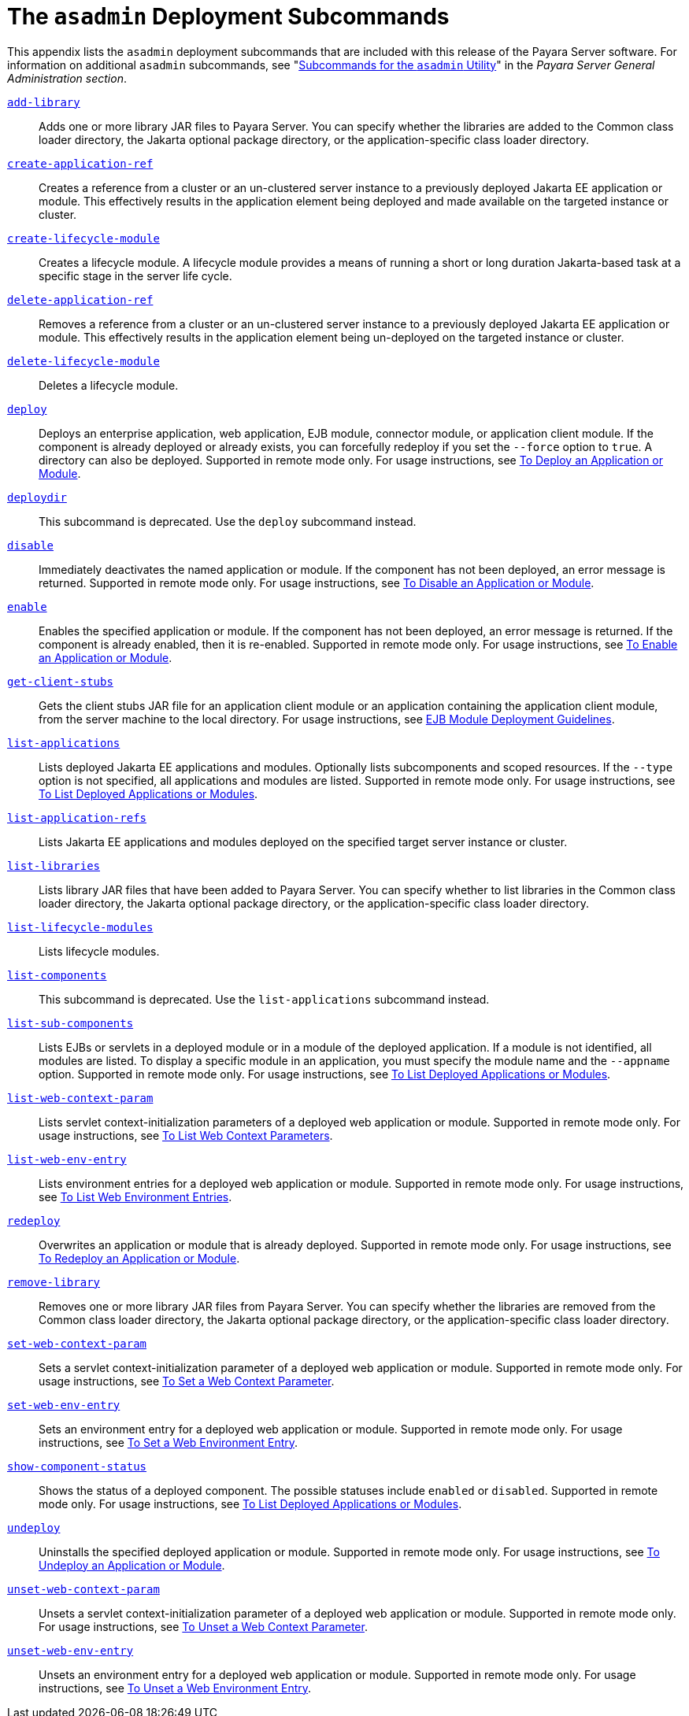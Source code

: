 [[the-asadmin-deployment-subcommands]]
= The `asadmin` Deployment Subcommands

This appendix lists the `asadmin` deployment subcommands that are included with this release of the Payara Server software.
For information on additional `asadmin` subcommands, see "xref:Technical Documentation/Payara Server Documentation/General Administration/asadmin-subcommands.adoc#subcommands-for-the-asadmin-utility[Subcommands for the `asadmin` Utility]" in the __Payara Server General Administration section__.

xref:ROOT:Technical Documentation/Payara Server Documentation/Command Reference/add-library.adoc[`add-library`]::
  Adds one or more library JAR files to Payara Server. You can specify whether the libraries are added to the Common class loader
  directory, the Jakarta optional package directory, or the application-specific class loader directory.

xref:ROOT:Technical Documentation/Payara Server Documentation/Command Reference/create-application-ref.adoc[`create-application-ref`]::
  Creates a reference from a cluster or an un-clustered server instance to a previously deployed Jakarta EE application or module. This effectively results in the application element being deployed and made available on the targeted instance or cluster.

xref:ROOT:Technical Documentation/Payara Server Documentation/Command Reference/create-lifecycle-module.adoc[`create-lifecycle-module`]::
  Creates a lifecycle module. A lifecycle module provides a means of running a short or long duration Jakarta-based task at a specific stage in the server life cycle.

xref:ROOT:Technical Documentation/Payara Server Documentation/Command Reference/delete-application-ref.adoc[`delete-application-ref`]::
  Removes a reference from a cluster or an un-clustered server instance to a previously deployed Jakarta EE application or module. This effectively results in the application element being un-deployed on the targeted instance or cluster.

xref:ROOT:Technical Documentation/Payara Server Documentation/Command Reference/delete-lifecycle-module.adoc[`delete-lifecycle-module`]::
  Deletes a lifecycle module.

xref:ROOT:Technical Documentation/Payara Server Documentation/Command Reference/deploy.adoc[`deploy`]::
  Deploys an enterprise application, web application, EJB module, connector module, or application client module. If the component is already deployed or already exists, you can forcefully redeploy if you set the `--force` option to `true`.
  A directory can also be deployed. Supported in remote mode only. For usage instructions, see xref:Technical Documentation/Payara Server Documentation/Application Deployment/deploying-applications.adoc#to-deploy-an-application-or-module[To Deploy an Application or Module].

xref:ROOT:Technical Documentation/Payara Server Documentation/Command Reference/deploydir.adoc[`deploydir`]::
  This subcommand is deprecated. Use the `deploy` subcommand instead.

xref:ROOT:Technical Documentation/Payara Server Documentation/Command Reference/disable.adoc[`disable`]::
  Immediately deactivates the named application or module. If the component has not been deployed, an error message is returned. Supported in remote mode only.
  For usage instructions, see xref:Technical Documentation/Payara Server Documentation/Application Deployment/deploying-applications.adoc#to-disable-an-application-or-module[To Disable an Application or Module].

xref:ROOT:Technical Documentation/Payara Server Documentation/Command Reference/enable.adoc[`enable`]::
  Enables the specified application or module. If the component has not been deployed, an error message is returned. If the component is already enabled, then it is re-enabled.
  Supported in remote mode only. For usage instructions, see xref:Technical Documentation/Payara Server Documentation/Application Deployment/deploying-applications.adoc#to-enable-an-application-or-module[To Enable an Application or Module].

xref:ROOT:Technical Documentation/Payara Server Documentation/Command Reference/get-client-stubs.adoc[`get-client-stubs`]::
  Gets the client stubs JAR file for an application client module or an application containing the application client module, from the server machine to the local directory.
  For usage instructions, see xref:Technical Documentation/Payara Server Documentation/Application Deployment/deploying-applications.adoc#ejb-module-deployment-guidelines[EJB Module Deployment Guidelines].

xref:ROOT:Technical Documentation/Payara Server Documentation/Command Reference/list-applications.adoc[`list-applications`]::
  Lists deployed Jakarta EE applications and modules. Optionally lists subcomponents and scoped resources. If the `--type` option is not specified, all applications and modules are listed. Supported in remote mode only.
  For usage instructions, see xref:Technical Documentation/Payara Server Documentation/Application Deployment/deploying-applications.adoc#to-list-deployed-applications-or-modules[To List Deployed Applications or Modules].

xref:ROOT:Technical Documentation/Payara Server Documentation/Command Reference/list-application-refs.adoc[`list-application-refs`]::
  Lists Jakarta EE applications and modules deployed on the specified target server instance or cluster.

xref:ROOT:Technical Documentation/Payara Server Documentation/Command Reference/list-libraries.adoc[`list-libraries`]::
  Lists library JAR files that have been added to Payara Server. You can specify whether to list libraries in the Common class loader directory,
  the Jakarta optional package directory, or the application-specific class loader directory.

xref:ROOT:Technical Documentation/Payara Server Documentation/Command Reference/list-lifecycle-modules.adoc[`list-lifecycle-modules`]::
  Lists lifecycle modules.

xref:ROOT:Technical Documentation/Payara Server Documentation/Command Reference/list-components.adoc[`list-components`]::
  This subcommand is deprecated. Use the `list-applications` subcommand instead.

xref:ROOT:Technical Documentation/Payara Server Documentation/Command Reference/list-sub-components.adoc[`list-sub-components`]::
  Lists EJBs or servlets in a deployed module or in a module of the deployed application.
  If a module is not identified, all modules are listed. To display a specific module in an application, you must specify the module name and the `--appname` option.
  Supported in remote mode only. For usage instructions, see xref:Technical Documentation/Payara Server Documentation/Application Deployment/deploying-applications.adoc#to-list-deployed-applications-or-modules[To List Deployed Applications or Modules].

xref:ROOT:Technical Documentation/Payara Server Documentation/Command Reference/list-web-context-param.adoc[`list-web-context-param`]::
  Lists servlet context-initialization parameters of a deployed web application or module. Supported in remote mode only.
  For usage instructions, see xref:Technical Documentation/Payara Server Documentation/Application Deployment/deploying-applications.adoc#to-list-web-context-parameters[To List Web Context Parameters].

xref:ROOT:Technical Documentation/Payara Server Documentation/Command Reference/list-web-env-entry.adoc[`list-web-env-entry`]::
  Lists environment entries for a deployed web application or module. Supported in remote mode only.
  For usage instructions, see xref:Technical Documentation/Payara Server Documentation/Application Deployment/deploying-applications.adoc#to-list-web-environment-entries[To List Web Environment Entries].

xref:ROOT:Technical Documentation/Payara Server Documentation/Command Reference/redeploy.adoc[`redeploy`]::
  Overwrites an application or module that is already deployed. Supported in remote mode only.
  For usage instructions, see xref:Technical Documentation/Payara Server Documentation/Application Deployment/deploying-applications.adoc#to-redeploy-an-application-or-module[To Redeploy an Application or Module].

xref:ROOT:Technical Documentation/Payara Server Documentation/Command Reference/remove-library.adoc[`remove-library`]::
  Removes one or more library JAR files from Payara Server. You can
  specify whether the libraries are removed from the Common class loader directory, the Jakarta optional package directory, or the application-specific class loader directory.

xref:ROOT:Technical Documentation/Payara Server Documentation/Command Reference/set-web-context-param.adoc[`set-web-context-param`]::
  Sets a servlet context-initialization parameter of a deployed web application or module. Supported in remote mode only.
  For usage instructions, see xref:Technical Documentation/Payara Server Documentation/Application Deployment/deploying-applications.adoc#to-set-a-web-context-parameter[To Set a Web Context Parameter].

xref:ROOT:Technical Documentation/Payara Server Documentation/Command Reference/set-web-env-entry.adoc[`set-web-env-entry`]::
  Sets an environment entry for a deployed web application or module.
  Supported in remote mode only. For usage instructions, see
  xref:Technical Documentation/Payara Server Documentation/Application Deployment/deploying-applications.adoc[To Set a Web Environment Entry].

xref:ROOT:Technical Documentation/Payara Server Documentation/Command Reference/show-component-status.adoc[`show-component-status`]::
  Shows the status of a deployed component. The possible statuses include `enabled` or `disabled`. Supported in remote mode only.
  For usage instructions, see xref:Technical Documentation/Payara Server Documentation/Application Deployment/deploying-applications.adoc#to-set-a-web-environment-entry[To List Deployed Applications or Modules].

xref:ROOT:Technical Documentation/Payara Server Documentation/Command Reference/undeploy.adoc[`undeploy`]::
  Uninstalls the specified deployed application or module. Supported in remote mode only.
  For usage instructions, see xref:Technical Documentation/Payara Server Documentation/Application Deployment/deploying-applications.adoc#to-undeploy-an-application-or-module[To Undeploy an Application or Module].

xref:ROOT:Technical Documentation/Payara Server Documentation/Command Reference/unset-web-context-param.adoc[`unset-web-context-param`]::
  Unsets a servlet context-initialization parameter of a deployed web application or module. Supported in remote mode only.
  For usage instructions, see xref:Technical Documentation/Payara Server Documentation/Application Deployment/deploying-applications.adoc#to-unset-a-web-context-parameter[To Unset a Web Context Parameter].

xref:ROOT:Technical Documentation/Payara Server Documentation/Command Reference/unset-web-env-entry.adoc[`unset-web-env-entry`]::
  Unsets an environment entry for a deployed web application or module. Supported in remote mode only.
  For usage instructions, see xref:Technical Documentation/Payara Server Documentation/Application Deployment/deploying-applications.adoc#to-unset-a-web-environment-entry[To Unset a Web Environment Entry].


